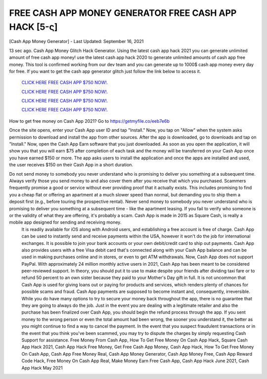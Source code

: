 FREE CASH APP MONEY GENERATOR FREE CASH APP HACK [5-ς]
~~~~~~~~~~~~
[Cash App Money Generator] - Last Updated: September 16, 2021 

13 sec ago. Cash App Money Glitch Hack Generator. Using the latest cash app hack 2021 you can generate unlimited amount of free cash app money! use the latest cash app hack 2020 to generate unlimited amounts of cash app free money. This tool is confirmed working from our dev team and you can generate up to 1000$ cash app money every day for free. If you want to get the cash app generator glitch just follow the link below to access it.


  `CLICK HERE FREE CASH APP $750 NOW!.
  <https://getmyfile.co/eeb7e6b>`_

  `CLICK HERE FREE CASH APP $750 NOW!.
  <https://getmyfile.co/eeb7e6b>`_

  `CLICK HERE FREE CASH APP $750 NOW!.
  <https://getmyfile.co/eeb7e6b>`_
  
  `CLICK HERE FREE CASH APP $750 NOW!.
  <https://getmyfile.co/eeb7e6b>`_

How to get free money on Cash App 2021?
Go to
https://getmyfile.co/eeb7e6b

Once the site opens, enter your Cash App user ID and tap "Install."
Now, you tap on "Allow" when the system asks permission to download and install the app from other sources.
After the app is downloaded, go to downloads and tap on "Install."
Now, open the Cash App Earn software that you just downloaded.
As soon as you open the application, it will show you that you will earn $75 after completion of each task and the money will be transferred on your Cash App once you have earned $150 or more.
The app asks users to install the application and once the apps are installed and used, the user receives $150 on their Cash App in a short duration.
 

Do not send money to somebody you never understand who is promising to deliver you something at a subsequent time. Always verify those you send money to and also cover them after you receive that which you purchased. Scammers frequently promise a good or service without ever providing proof that it actually exists. This includes promising to find you a cheap flat or offering an apartment at a much slower speed than normal, but demanding you to ship them a deposit first (e.g., before touring the prospective rental). Never send money to somebody you never understand who is promising to deliver you something at a subsequent time - like the apartment leasing. If you fail to verify who someone is or the validity of what they are offering, it's probably a scam. Cash App is made in 2015 as Square Cash, is really a mobile app designed for sending and receiving money.
 It is readily available for iOS along with Android users, and establishing a free account is free of charge. Cash App can be used to instantly send and receive payments within the USA, however it won't do the job for international exchanges. It is possible to join your bank accounts or your own debit/credit card to ship out payments. Cash App also provides users with a free Visa debit card that's connected along with your Cash App balance and can be used in making purchases online and in stores, or even to get ATM withdrawals. Now, Cash App does not support PayPal. With approximately 24 million monthly active users in 2021, Cash App has been meant to be considered peer-reviewed support. In theory, you should put it to use to make despite your friends after dividing taxi fare or to refund 50 percent to an own sister because they paid to your Mother's Day gift in full. It is not uncommon that Cash App is used for giving loans out or paying for products and services, which renders plenty of chances for possible scams and fraud. Cash App payments are supposed to become instant and, consequently, irreversible. While you do have many options to try to secure your money back throughout the app, there is no guarantee that they are going to always do the job. Just in the event you are dealing with a legitimate retailer and also the purchase has been finalized over Cash App, you should begin the refund process through the app. If you sent money to the wrong person or even the total amount had been wrong, the sooner you understand it, the better as you might continue to find a way to cancel the payment. In the event that you suspect fraudulent transactions or in the event that you think you've been scammed, you may try to dispute the charges by simply requesting Cash Support for assistance. 
 Free Money From Cash App, How To Get Free Money On Cash App Hack, Square Cash App Hack 2021, Cash App Hack Free Money, Get Free Cash App Money, Cash App Hack, How To Get Free Money On Cash App, Cash App Free Money Real, Cash App Money Generator, Cash App Money Free, Cash App Reward Code Hack, Free Money On Cash App Real, Make Money Earn Free Cash App, Cash App Hack June 2021, Cash App Hack May 2021
